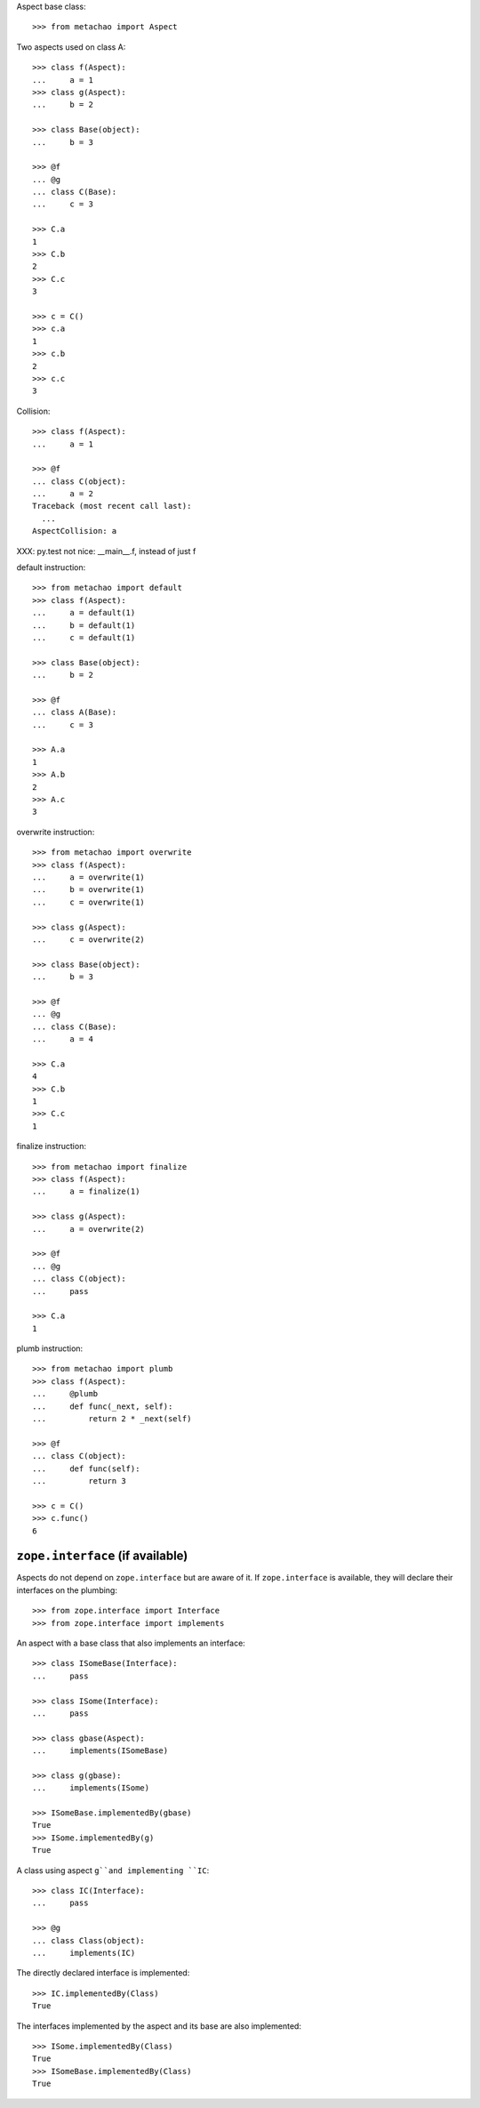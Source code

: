 Aspect base class::

    >>> from metachao import Aspect

Two aspects used on class A::

    >>> class f(Aspect):
    ...     a = 1
    >>> class g(Aspect):
    ...     b = 2

    >>> class Base(object):
    ...     b = 3

    >>> @f
    ... @g
    ... class C(Base):
    ...     c = 3

    >>> C.a
    1
    >>> C.b
    2
    >>> C.c
    3

    >>> c = C()
    >>> c.a
    1
    >>> c.b
    2
    >>> c.c
    3

.. different syntax::

..     >>> @f(g)
..     ... class C(object):
..     ...     c = 3

..     >>> C.a
..     1
..     >>> C.b
..     2
..     >>> C.c
..     3

..     >>> c = C()
..     >>> c.a
..     1
..     >>> c.b
..     2
..     >>> c.c
..     3

.. different syntax::

..     >>> from metachao import compose

..     >>> @compose(f, g)
..     ... class C(object):
..     ...     c = 3

..     >>> C.a
..     1
..     >>> C.b
..     2
..     >>> C.c
..     3

..     >>> c = C()
..     >>> c.a
..     1
..     >>> c.b
..     2
..     >>> c.c
..     3

Collision::

    >>> class f(Aspect):
    ...     a = 1

    >>> @f
    ... class C(object):
    ...     a = 2
    Traceback (most recent call last):
      ...
    AspectCollision: a

XXX: py.test not nice: __main__.f, instead of just f

default instruction::

    >>> from metachao import default
    >>> class f(Aspect):
    ...     a = default(1)
    ...     b = default(1)
    ...     c = default(1)

    >>> class Base(object):
    ...     b = 2

    >>> @f
    ... class A(Base):
    ...     c = 3

    >>> A.a
    1
    >>> A.b
    2
    >>> A.c
    3

overwrite instruction::

    >>> from metachao import overwrite
    >>> class f(Aspect):
    ...     a = overwrite(1)
    ...     b = overwrite(1)
    ...     c = overwrite(1)

    >>> class g(Aspect):
    ...     c = overwrite(2)

    >>> class Base(object):
    ...     b = 3

    >>> @f
    ... @g
    ... class C(Base):
    ...     a = 4

    >>> C.a
    4
    >>> C.b
    1
    >>> C.c
    1

finalize instruction::

    >>> from metachao import finalize
    >>> class f(Aspect):
    ...     a = finalize(1)

    >>> class g(Aspect):
    ...     a = overwrite(2)

    >>> @f
    ... @g
    ... class C(object):
    ...     pass

    >>> C.a
    1

plumb instruction::

    >>> from metachao import plumb
    >>> class f(Aspect):
    ...     @plumb
    ...     def func(_next, self):
    ...         return 2 * _next(self)

    >>> @f
    ... class C(object):
    ...     def func(self):
    ...         return 3

    >>> c = C()
    >>> c.func()
    6


``zope.interface`` (if available)
~~~~~~~~~~~~~~~~~~~~~~~~~~~~~~~~~

Aspects do not depend on ``zope.interface`` but are aware of it. If
``zope.interface`` is available, they will declare their interfaces
on the plumbing::

    >>> from zope.interface import Interface
    >>> from zope.interface import implements

An aspect with a base class that also implements an interface::

    >>> class ISomeBase(Interface):
    ...     pass

    >>> class ISome(Interface):
    ...     pass

    >>> class gbase(Aspect):
    ...     implements(ISomeBase)

    >>> class g(gbase):
    ...     implements(ISome)

    >>> ISomeBase.implementedBy(gbase)
    True
    >>> ISome.implementedBy(g)
    True

A class using aspect ``g``and implementing ``IC``::

    >>> class IC(Interface):
    ...     pass

    >>> @g
    ... class Class(object):
    ...     implements(IC)

The directly declared interface is implemented::

    >>> IC.implementedBy(Class)
    True

The interfaces implemented by the aspect and its base are also implemented::

    >>> ISome.implementedBy(Class)
    True
    >>> ISomeBase.implementedBy(Class)
    True
